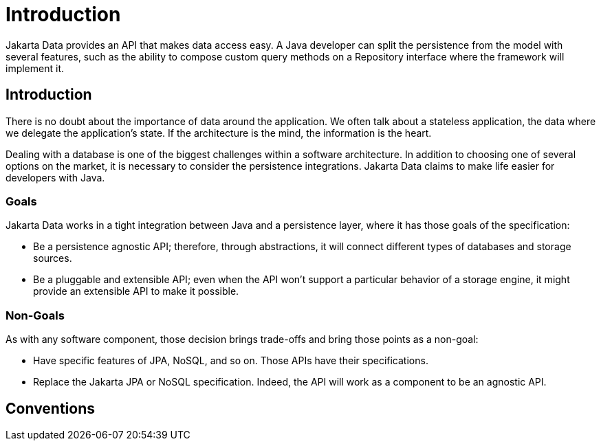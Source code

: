 = Introduction

Jakarta Data provides an API that makes data access easy. A
Java developer can split the persistence from the model with several features,
such as the ability to compose custom query methods on a Repository interface where the framework
will implement it.

== Introduction

There is no doubt about the importance of data around the application. We often talk about a stateless application, the data where we delegate the application's state. If the architecture is the mind, the information is the heart.

Dealing with a database is one of the biggest challenges within a software architecture. In addition to choosing one of several options on the market, it is necessary to consider the persistence integrations. Jakarta Data claims to make life easier for developers with Java.

=== Goals

Jakarta Data works in a tight integration between Java and a persistence layer, where it has those goals of the specification:

* Be a persistence agnostic API; therefore, through abstractions, it will connect different types of databases and storage sources.
* Be a pluggable and extensible API; even when the API won't support a particular behavior of a storage engine, it might provide an extensible API to make it possible.

=== Non-Goals

As with any software component, those decision brings trade-offs and bring those points as a non-goal:

* Have specific features of JPA, NoSQL, and so on. Those APIs have their specifications.
* Replace the Jakarta JPA or NoSQL specification. Indeed, the API will work as a component to be an agnostic API.

== Conventions

